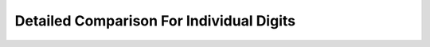 ################################################
Detailed Comparison For Individual Digits
################################################